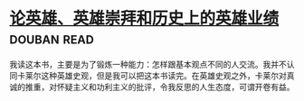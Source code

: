 * [[https://book.douban.com/subject/1311965/][论英雄、英雄崇拜和历史上的英雄业绩]]    :douban:read:
我读这本书，主要是为了锻炼一种能力：怎样跟基本观点不同的人交流。我并不认同卡莱尔这种英雄史观，但是我可以把这本书读完。在英雄史观之外，卡莱尔对真诚的推重，对怀疑主义和功利主义的批评，令我反思的人生态度，可谓开卷有益。
